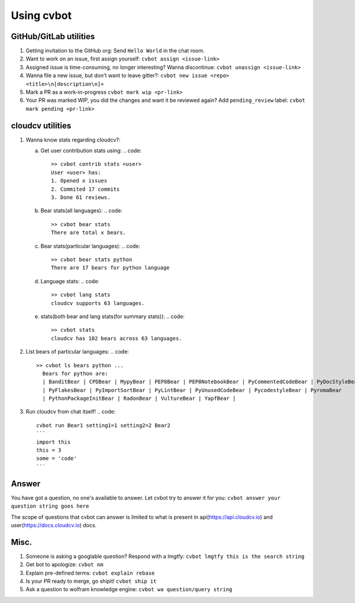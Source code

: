 Using cvbot
============

GitHub/GitLab utilities
-----------------------

1. Getting invitation to the GitHub org:
   Send ``Hello World`` in the chat room.
2. Want to work on an issue, first assign yourself:
   ``cvbot assign <issue-link>``
3. Assigned issue is time-consuming, no longer interesting? Wanna discontinue:
   ``cvbot unassign <issue-link>``
4. Wanna file a new issue, but don't want to leave gitter?:
   ``cvbot new issue <repo> <title>\n[description\n]+``
5. Mark a PR as a work-in-progress
   ``cvbot mark wip <pr-link>``
6. Your PR was marked WIP, you did the changes and want it be reviewed again?
   Add ``pending_review`` label:
   ``cvbot mark pending <pr-link>``

cloudcv utilities
---------------

1. Wanna know stats regarding cloudcv?:

   a. Get user contribution stats using:
      .. code::
         >> cvbot contrib stats <user>
         User <user> has:
         1. Opened x issues
         2. Commited 17 commits
         3. Done 61 reviews.
   b. Bear stats(all languages):
      .. code::
         >> cvbot bear stats
         There are total x bears.
   c. Bear stats(particular languages):
      .. code::
         >> cvbot bear stats python
         There are 17 bears for python language
   d. Language stats:
      .. code::
         >> cvbot lang stats
         cloudcv supports 63 languages.
   e. stats(both bear and lang stats(for summary stats)):
      .. code::
         >> cvbot stats
         cloudcv has 102 bears across 63 languages.
2. List bears of particular languages:
   .. code::
      >> cvbot ls bears python ...
        Bears for python are:
        | BanditBear | CPDBear | MypyBear | PEP8Bear | PEP8NotebookBear | PyCommentedCodeBear | PyDocStyleBear
        | PyFlakesBear | PyImportSortBear | PyLintBear | PyUnusedCodeBear | PycodestyleBear | PyromaBear
        | PythonPackageInitBear | RadonBear | VultureBear | YapfBear |
3. Run cloudcv from chat itself!
   .. code::
      cvbot run Bear1 setting1=1 setting2=2 Bear2
      ```
      import this
      this = 3
      some = 'code'
      ```

Answer
------

You have got a question, no one's available to answer. Let cvbot try to answer
it for you:
``cvbot answer your question string goes here``

The scope of questions that cvbot can answer is limited to what is present in
api(https://api.cloudcv.io) and user(https://docs.cloudcv.io) docs.

Misc.
-----

1. Someone is asking a googlable question? Respond with a lmgtfy:
   ``cvbot lmgtfy this is the search string``
2. Get bot to apologize:
   ``cvbot nm``
3. Explain pre-defined terms:
   ``cvbot explain rebase``
4. Is your PR ready to merge, go shipit!
   ``cvbot ship it``
5. Ask a question to wolfram knowledge engine:
   ``cvbot wa question/query string``
